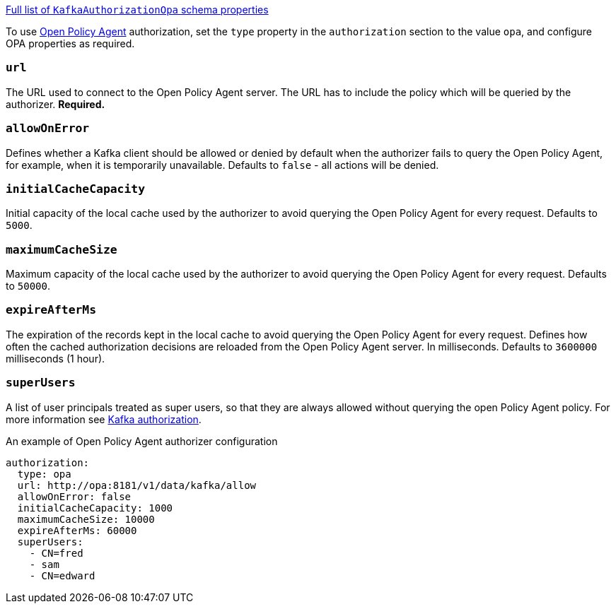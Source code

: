 xref:type-KafkaAuthorizationOpa-schema-{context}[Full list of `KafkaAuthorizationOpa` schema properties]

To use link:https://www.openpolicyagent.org/[Open Policy Agent^] authorization, set the `type` property in the `authorization` section to the value `opa`,
and configure OPA properties as required.

=== `url`
The URL used to connect to the Open Policy Agent server.
The URL has to include the policy which will be queried by the authorizer.
**Required.**

=== `allowOnError`
Defines whether a Kafka client should be allowed or denied by default when the authorizer fails to query the Open Policy Agent, for example, when it is temporarily unavailable.
Defaults to `false` - all actions will be denied.

=== `initialCacheCapacity`
Initial capacity of the local cache used by the authorizer to avoid querying the Open Policy Agent for every request.
Defaults to `5000`.

=== `maximumCacheSize`
Maximum capacity of the local cache used by the authorizer to avoid querying the Open Policy Agent for every request.
Defaults to `50000`.

=== `expireAfterMs`
The expiration of the records kept in the local cache to avoid querying the Open Policy Agent for every request.
Defines how often the cached authorization decisions are reloaded from the Open Policy Agent server.
In milliseconds.
Defaults to `3600000` milliseconds (1 hour).

=== `superUsers`
A list of user principals treated as super users, so that they are always allowed without querying the open Policy Agent policy.
For more information see xref:con-securing-kafka-authorization-str[Kafka authorization].

.An example of Open Policy Agent authorizer configuration
[source,yaml,subs=attributes+]
----
authorization:
  type: opa
  url: http://opa:8181/v1/data/kafka/allow
  allowOnError: false
  initialCacheCapacity: 1000
  maximumCacheSize: 10000
  expireAfterMs: 60000
  superUsers:
    - CN=fred
    - sam
    - CN=edward
----
